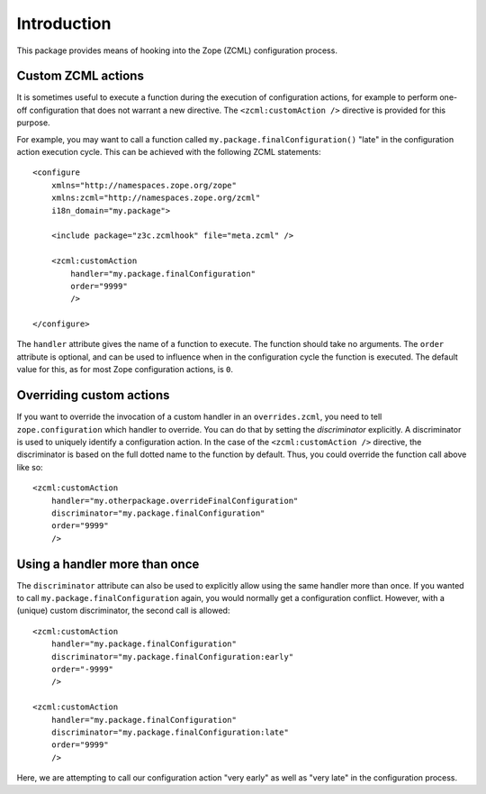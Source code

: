 Introduction
============

This package provides means of hooking into the Zope (ZCML) configuration
process.

Custom ZCML actions
-------------------

It is sometimes useful to execute a function during the execution of 
configuration actions, for example to perform one-off configuration that does
not warrant a new directive. The ``<zcml:customAction />`` directive is
provided for this purpose.

For example, you may want to call a function called
``my.package.finalConfiguration()`` "late" in the configuration action
execution cycle. This can be achieved with the following ZCML statements::

    <configure
        xmlns="http://namespaces.zope.org/zope"
        xmlns:zcml="http://namespaces.zope.org/zcml"
        i18n_domain="my.package">
        
        <include package="z3c.zcmlhook" file="meta.zcml" />
        
        <zcml:customAction
            handler="my.package.finalConfiguration"
            order="9999"
            />
        
    </configure>

The ``handler`` attribute gives the name of a function to execute. The
function should take no arguments. The ``order`` attribute is optional, and
can be used to influence when in the configuration cycle the function is
executed. The default value for this, as for most Zope configuration actions,
is ``0``.

Overriding custom actions
-------------------------

If you want to override the invocation of a custom handler in an
``overrides.zcml``, you need to tell ``zope.configuration`` which handler to
override. You can do that by setting the *discriminator* explicitly. A
discriminator is used to uniquely identify a configuration action. In the
case of the ``<zcml:customAction />`` directive, the discriminator is based
on the full dotted name to the function by default. Thus, you could override
the function call above like so::

        <zcml:customAction
            handler="my.otherpackage.overrideFinalConfiguration"
            discriminator="my.package.finalConfiguration"
            order="9999"
            />

Using a handler more than once
------------------------------

The ``discriminator`` attribute can also be used to explicitly allow using
the same handler more than once. If you wanted to call
``my.package.finalConfiguration`` again, you would normally get a
configuration conflict. However, with a (unique) custom discriminator, the
second call is allowed::

        <zcml:customAction
            handler="my.package.finalConfiguration"
            discriminator="my.package.finalConfiguration:early"
            order="-9999"
            />

        <zcml:customAction
            handler="my.package.finalConfiguration"
            discriminator="my.package.finalConfiguration:late"
            order="9999"
            />

Here, we are attempting to call our configuration action "very early" as
well as "very late" in the configuration process.
